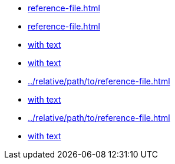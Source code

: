 // Cross reference variations:

* xref:reference-file.adoc[]
* xref:reference-file.adoc#with-anchor[]
* xref:reference-file.adoc[with text]
* xref:reference-file.adoc#with-anchor[with text]
* xref:../relative/path/to/reference-file.adoc[]
* xref:../relative/path/to/reference-file.adoc[with text]
* xref:../relative/path/to/reference-file.adoc#with-anchor[]
* xref:../relative/path/to/reference-file.adoc#with-anchor[with text]
